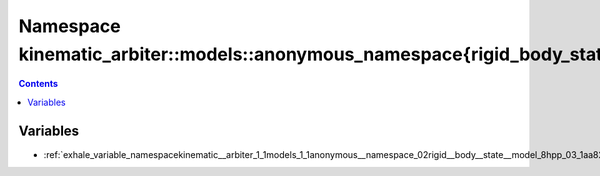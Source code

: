 
.. _namespace_kinematic_arbiter__models__anonymous_namespace{rigid_body_state_model.hpp}:

Namespace kinematic_arbiter::models::anonymous_namespace{rigid_body_state_model.hpp}
====================================================================================


.. contents:: Contents
   :local:
   :backlinks: none





Variables
---------


- :ref:`exhale_variable_namespacekinematic__arbiter_1_1models_1_1anonymous__namespace_02rigid__body__state__model_8hpp_03_1aa82dde35738c9d742fc6db2f0a57c44a`
